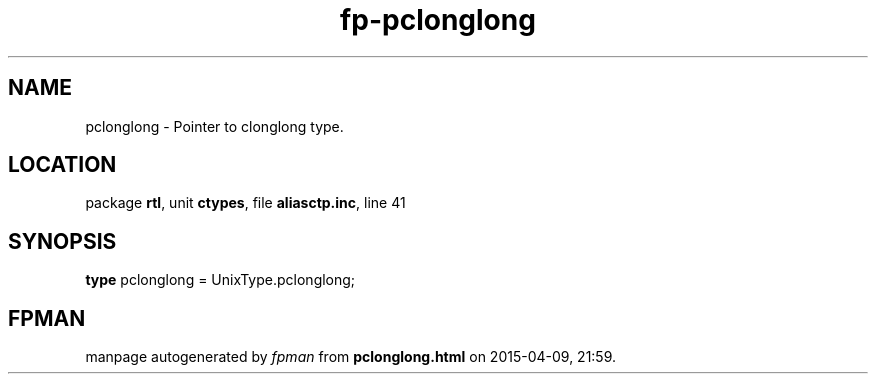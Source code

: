 .\" file autogenerated by fpman
.TH "fp-pclonglong" 3 "2014-03-14" "fpman" "Free Pascal Programmer's Manual"
.SH NAME
pclonglong - Pointer to clonglong type.
.SH LOCATION
package \fBrtl\fR, unit \fBctypes\fR, file \fBaliasctp.inc\fR, line 41
.SH SYNOPSIS
\fBtype\fR pclonglong = UnixType.pclonglong;
.SH FPMAN
manpage autogenerated by \fIfpman\fR from \fBpclonglong.html\fR on 2015-04-09, 21:59.

